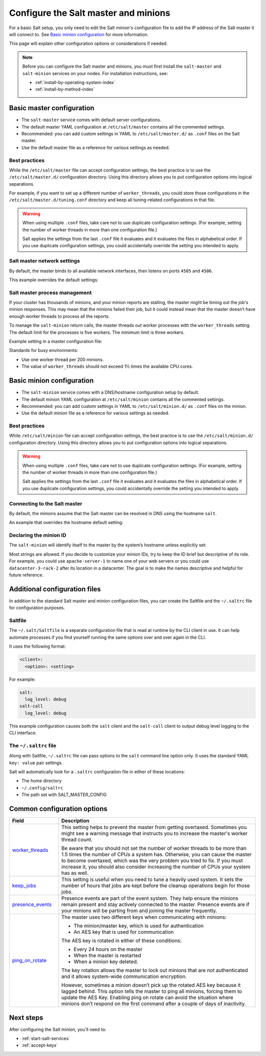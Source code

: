 .. _configure-master-minion:

=====================================
Configure the Salt master and minions
=====================================

For a basic Salt setup, you only need to edit the Salt minion's configuration
file to add the IP address of the Salt master it will connect to. See
`Basic minion configuration`_ for more information.

This page will explain other configuration options or considerations if needed.

.. Note::
    Before you can configure the Salt master and minions, you must first install
    the ``salt-master`` and ``salt-minion`` services on your nodes. For
    installation instructions, see:

    * :ref:`install-by-operating-system-index`
    * :ref:`install-by-method-index`


Basic master configuration
==========================
* The ``salt-master`` service comes with default server configurations.
* The default master YAML configuration at ``/etc/salt/master`` contains all the
  commented settings.
* Recommended: you can add custom settings in YAML to ``/etc/salt/master.d/`` as ``.conf``
  files on the Salt master.
* Use the default master file as a reference for various settings as needed.


Best practices
--------------
While the ``/etc/salt/master`` file can accept configuration settings, the best
practice is to use the ``/etc/salt/master.d/`` configuration directory. Using
this directory allows you to put configuration options into logical separations.

For example, if you want to set up a different number of ``worker_threads``, you
could store those configurations in the ``/etc/salt/master.d/tuning.conf``
directory and keep all tuning-related configurations in that file.

.. Warning::
    When using multiple ``.conf`` files, take care not to use duplicate
    configuration settings. (For example, setting the number of worker threads
    in more than one configuration file.)

    Salt applies the settings from the last ``.conf`` file it evaluates and it
    evaluates the files in alphabetical order. If you use duplicate
    configuration settings, you could accidentally override the setting you
    intended to apply.



Salt master network settings
----------------------------
By default, the master binds to all available network interfaces, then listens
on ports ``4505`` and ``4506``.

This example overrides the default settings:

.. code-block:: yaml
    :caption: /etc/salt/master.d/network.conf

    # The network interface to bind to
    interface: 192.0.2.20

    # The Request/Reply port
    ret_port: 4506

    # The port minions bind to for commands, aka the publish port
    publish_port: 4505


Salt master process management
------------------------------
If your cluster has thousands of minions, and your minion reports are stalling,
the master might be timing out the job's minion responses. This may mean that
the minions failed their job, but it could instead mean that the master doesn’t
have enough worker threads to process all the reports.

To manage the ``salt-minion`` return calls, the master threads out worker
processes with the ``worker_threads`` setting. The default limit for the
processes is five workers. The minimum limit is three workers.

Example setting in a master configuration file:

.. code-block:: yaml
    :caption: /etc/salt/master.d/thread_options.conf

    worker_threads: 5

Standards for busy environments:

* Use one worker thread per 200 minions.
* The value of ``worker_threads`` should not exceed 1½ times the available CPU
  cores.


Basic minion configuration
===========================
* The ``salt-minion`` service comes with a DNS/hostname configuration setup by
  default.
* The default minion YAML configuration at ``/etc/salt/minion`` contains all the
  commented settings.
* Recommended: you can add custom settings in YAML to ``/etc/salt/minion.d/``
  as ``.conf`` files on the minion.
* Use the default minion file as a reference for various settings as needed.


Best practices
--------------
While ``/etc/salt/minion`` file can accept configuration settings, the best
practice is to use the ``/etc/salt/minion.d/`` configuration directory. Using
this directory allows you to put configuration options into logical separations.

.. Warning::
    When using multiple ``.conf`` files, take care not to use duplicate
    configuration settings. (For example, setting the number of worker threads
    in more than one configuration file.)

    Salt applies the settings from the last ``.conf`` file it evaluates and it
    evaluates the files in alphabetical order. If you use duplicate
    configuration settings, you could accidentally override the setting you
    intended to apply.



Connecting to the Salt master
-----------------------------
By default, the minions assume that the Salt master can be resolved in DNS
using the hostname ``salt``.

An example that overrides the hostname default setting:

.. code-block:: yaml
    :caption: /etc/salt/minion.d/master.config

    master: 192.0.2.20


Declaring the minion ID
-----------------------
The ``salt-minion`` will identify itself to the master by the system’s hostname
unless explicitly set:

.. code-block:: yaml
    :caption: /etc/salt/minion.d/id.conf

    id: rebel_1

Most strings are allowed. If you decide to customize your minion IDs, try to
keep the ID brief but descriptive of its role. For example, you could use
``apache-server-1`` to name one of your web servers or you could use
``datacenter-3-rack-2`` after its location in a datacenter. The goal is to make
the names descriptive and helpful for future reference.


Additional configuration files
==============================

In addition to the standard Salt master and minion configuration files, you can
create the Saltfile and the ``~/.saltrc`` file for configuration purposes.


Saltfile
--------
The ``~/.salt/Saltfile`` is a separate configuration file that is read at
runtime by the CLI client in use. It can help automate processes if you find
yourself running the same options over and over again in the CLI.

It uses the following format:

.. code:: yaml

  <client>:
    <option>: <setting>

For example:

.. code:: yaml

  salt:
    log_level: debug
  salt-call
    log_level: debug


This example configuration causes both the ``salt`` client and the ``salt-call``
client to output debug level logging to the CLI interface.


The ``~/.saltrc`` file
----------------------
Along with Saltfile, ``~/.saltrc`` file can pass options to the ``salt`` command
line option only. It uses the standard YAML ``key: value`` pair settings.

Salt will automatically look for a ``.saltrc`` configuration file in either
of these locations:

* The home directory
* ``~/.config/saltrc``
* The path set with SALT_MASTER_CONFIG


Common configuration options
============================

.. list-table::
  :widths: 20 80
  :header-rows: 1
  :class: test

  * - Field
    - Description

  * - `worker_threads <https://docs.saltproject.io/en/latest/ref/configuration/master.html#worker-threads>`_
    - This setting helps to prevent the master from getting overtaxed. Sometimes
      you might see a warning message that instructs you to increase the
      master's worker thread count.

      Be aware that you should not set the number of worker threads to be more
      than 1.5 times the number of CPUs a system has. Otherwise, you can cause
      the master to become overtaxed, which was the very problem you tried to
      fix. If you must increase it, you should also consider increasing the
      number of CPUs your system has as well.

  * - `keep_jobs <https://docs.saltproject.io/en/latest/ref/configuration/master.html#keep-jobs>`_
    - This setting is useful when you need to tune a heavily used system. It
      sets the number of hours that jobs are kept before the cleanup operations
      begin for those jobs.

  * - `presence_events <https://docs.saltproject.io/en/latest/ref/configuration/master.html#presence-events>`_
    - Presence events are part of the event system. They help ensure the minions
      remain present and stay actively connected to the master. Presence events
      are if your minions will be parting from and joining the master
      frequently.

  * - `ping_on_rotate <https://docs.saltproject.io/en/latest/ref/configuration/master.html#ping-on-rotate>`_
    - The master uses two different keys when communicating with minions:

      * The minion/master key, which is used for authentication
      * An AES key that is used for communication

      The AES key is rotated in either of these conditions:

      * Every 24 hours on the master
      * When the master is restarted
      * When a minion key deleted.

      The key rotation allows the master to lock out minions that are not
      authenticated and it allows system-wide communication encryption.

      However, sometimes a minion doesn’t pick up the rotated AES key because it
      lagged behind. This option tells the master to ping all minions, forcing
      them to update the AES Key. Enabling ping on rotate can avoid the
      situation where minions don’t respond on the first command after a couple
      of days of inactivity.


Next steps
==========
After configuring the Salt minion, you'll need to:

* :ref:`start-salt-services`
* :ref:`accept-keys`
